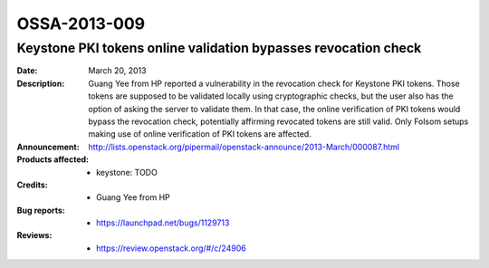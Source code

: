=============
OSSA-2013-009
=============

Keystone PKI tokens online validation bypasses revocation check
---------------------------------------------------------------
:Date: March 20, 2013

:Description:

   Guang Yee from HP reported a vulnerability in the revocation check for
   Keystone PKI tokens. Those tokens are supposed to be validated locally
   using cryptographic checks, but the user also has the option of asking
   the server to validate them. In that case, the online verification of
   PKI tokens would bypass the revocation check, potentially affirming
   revocated tokens are still valid. Only Folsom setups making use of
   online verification of PKI tokens are affected.

:Announcement:

   `http://lists.openstack.org/pipermail/openstack-announce/2013-March/000087.html <http://lists.openstack.org/pipermail/openstack-announce/2013-March/000087.html>`_

:Products affected: 
   - keystone: TODO



:Credits: - Guang Yee from HP



:Bug reports:

   - `https://launchpad.net/bugs/1129713 <https://launchpad.net/bugs/1129713>`_



:Reviews:

   - `https://review.openstack.org/#/c/24906 <https://review.openstack.org/#/c/24906>`_



